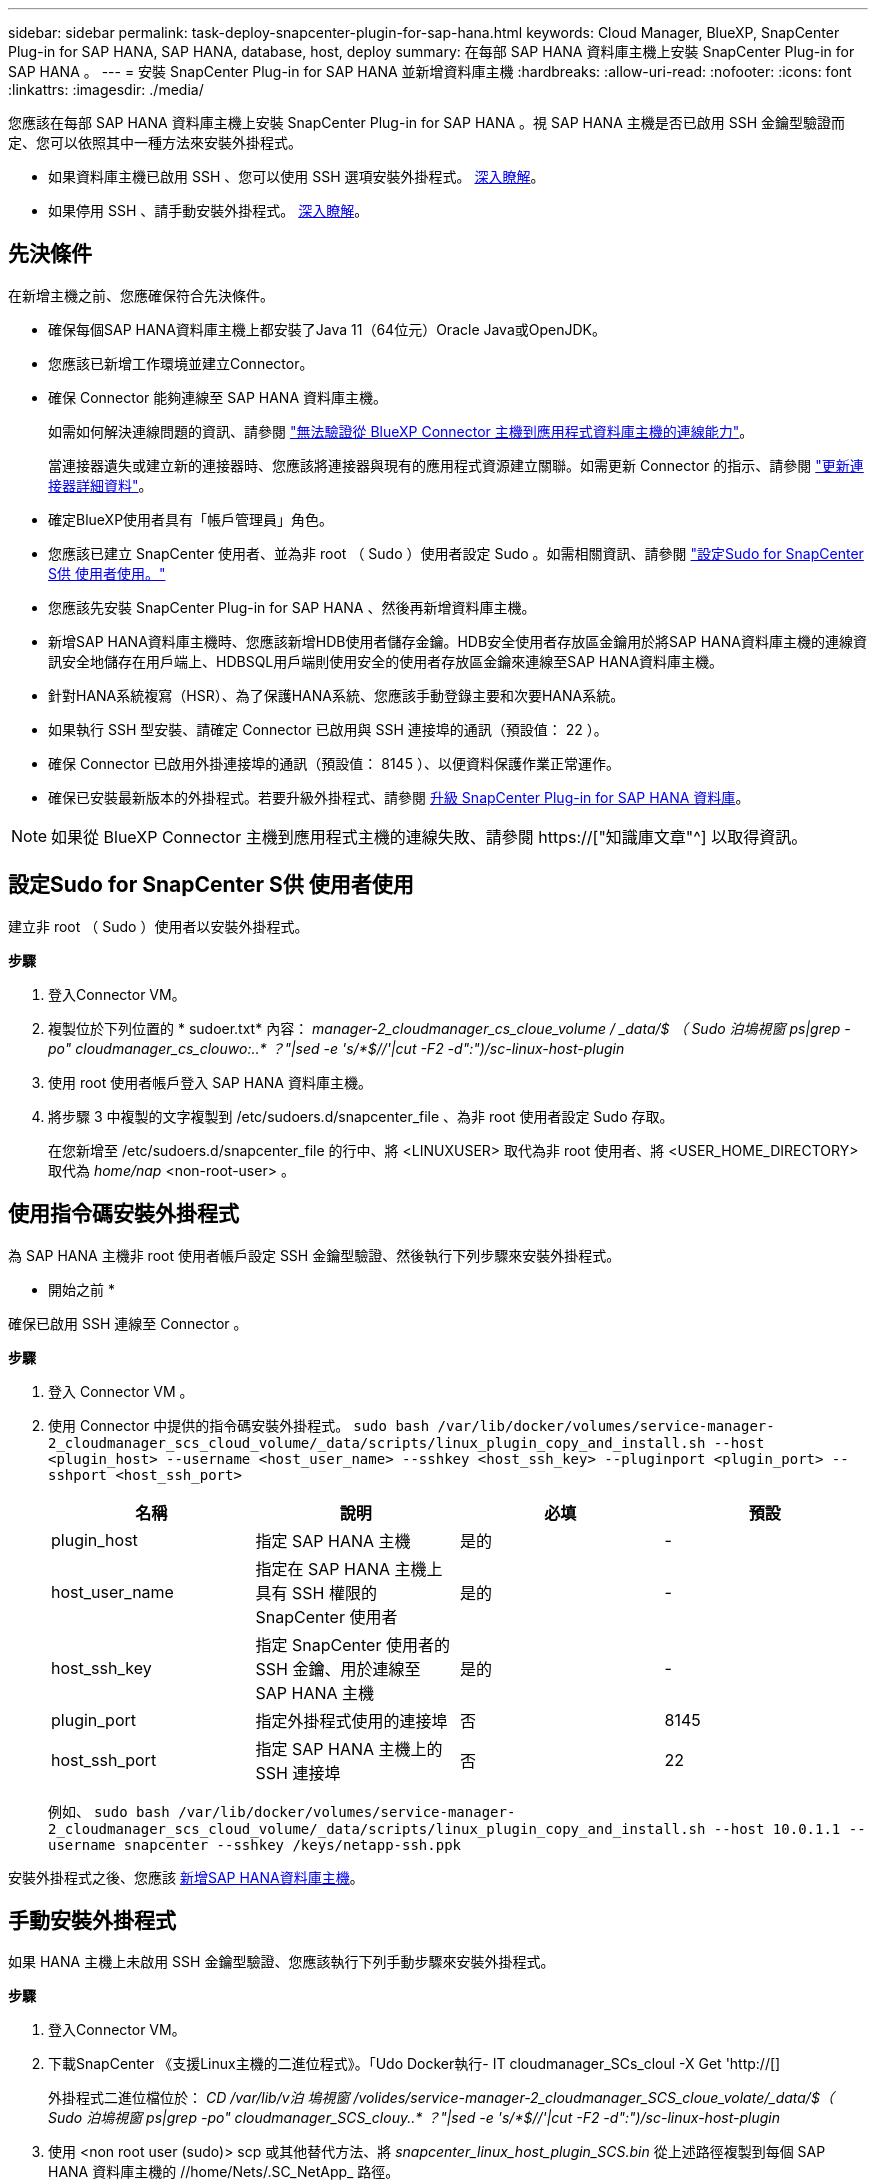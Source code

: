 ---
sidebar: sidebar 
permalink: task-deploy-snapcenter-plugin-for-sap-hana.html 
keywords: Cloud Manager, BlueXP, SnapCenter Plug-in for SAP HANA, SAP HANA, database, host, deploy 
summary: 在每部 SAP HANA 資料庫主機上安裝 SnapCenter Plug-in for SAP HANA 。 
---
= 安裝 SnapCenter Plug-in for SAP HANA 並新增資料庫主機
:hardbreaks:
:allow-uri-read: 
:nofooter: 
:icons: font
:linkattrs: 
:imagesdir: ./media/


[role="lead"]
您應該在每部 SAP HANA 資料庫主機上安裝 SnapCenter Plug-in for SAP HANA 。視 SAP HANA 主機是否已啟用 SSH 金鑰型驗證而定、您可以依照其中一種方法來安裝外掛程式。

* 如果資料庫主機已啟用 SSH 、您可以使用 SSH 選項安裝外掛程式。 <<使用指令碼安裝外掛程式,深入瞭解>>。
* 如果停用 SSH 、請手動安裝外掛程式。 <<手動安裝外掛程式,深入瞭解>>。




== 先決條件

在新增主機之前、您應確保符合先決條件。

* 確保每個SAP HANA資料庫主機上都安裝了Java 11（64位元）Oracle Java或OpenJDK。
* 您應該已新增工作環境並建立Connector。
* 確保 Connector 能夠連線至 SAP HANA 資料庫主機。
+
如需如何解決連線問題的資訊、請參閱 link:https://kb.netapp.com/Advice_and_Troubleshooting/Data_Protection_and_Security/SnapCenter/Cloud_Backup_Application_Failed_to_validate_connectivity_from_BlueXP_connector_host_to_application_database_host["無法驗證從 BlueXP Connector 主機到應用程式資料庫主機的連線能力"]。

+
當連接器遺失或建立新的連接器時、您應該將連接器與現有的應用程式資源建立關聯。如需更新 Connector 的指示、請參閱 link:task-manage-cloud-native-app-data.html#update-the-connector-details["更新連接器詳細資料"]。

* 確定BlueXP使用者具有「帳戶管理員」角色。
* 您應該已建立 SnapCenter 使用者、並為非 root （ Sudo ）使用者設定 Sudo 。如需相關資訊、請參閱 link:task-deploy-snapcenter-plugin-for-sap-hana.html#configure-sudo-for-snapcenter-user["設定Sudo for SnapCenter S供 使用者使用。"]
* 您應該先安裝 SnapCenter Plug-in for SAP HANA 、然後再新增資料庫主機。
* 新增SAP HANA資料庫主機時、您應該新增HDB使用者儲存金鑰。HDB安全使用者存放區金鑰用於將SAP HANA資料庫主機的連線資訊安全地儲存在用戶端上、HDBSQL用戶端則使用安全的使用者存放區金鑰來連線至SAP HANA資料庫主機。
* 針對HANA系統複寫（HSR）、為了保護HANA系統、您應該手動登錄主要和次要HANA系統。
* 如果執行 SSH 型安裝、請確定 Connector 已啟用與 SSH 連接埠的通訊（預設值： 22 ）。
* 確保 Connector 已啟用外掛連接埠的通訊（預設值： 8145 ）、以便資料保護作業正常運作。
* 確保已安裝最新版本的外掛程式。若要升級外掛程式、請參閱 <<升級 SnapCenter Plug-in for SAP HANA 資料庫>>。



NOTE: 如果從 BlueXP Connector 主機到應用程式主機的連線失敗、請參閱 https://["知識庫文章"^] 以取得資訊。



== 設定Sudo for SnapCenter S供 使用者使用

建立非 root （ Sudo ）使用者以安裝外掛程式。

*步驟*

. 登入Connector VM。
. 複製位於下列位置的 * sudoer.txt* 內容： _manager-2_cloudmanager_cs_cloue_volume / _data/$ （ Sudo 泊塢視窗 ps|grep -po" cloudmanager_cs_clouwo:..* ？"|sed -e 's/*$//'|cut -F2 -d":")/sc-linux-host-plugin_
. 使用 root 使用者帳戶登入 SAP HANA 資料庫主機。
. 將步驟 3 中複製的文字複製到 /etc/sudoers.d/snapcenter_file 、為非 root 使用者設定 Sudo 存取。
+
在您新增至 /etc/sudoers.d/snapcenter_file 的行中、將 <LINUXUSER> 取代為非 root 使用者、將 <USER_HOME_DIRECTORY> 取代為 _home/nap_ <non-root-user> 。





== 使用指令碼安裝外掛程式

為 SAP HANA 主機非 root 使用者帳戶設定 SSH 金鑰型驗證、然後執行下列步驟來安裝外掛程式。

* 開始之前 *

確保已啟用 SSH 連線至 Connector 。

*步驟*

. 登入 Connector VM 。
. 使用 Connector 中提供的指令碼安裝外掛程式。
`sudo bash  /var/lib/docker/volumes/service-manager-2_cloudmanager_scs_cloud_volume/_data/scripts/linux_plugin_copy_and_install.sh --host <plugin_host> --username <host_user_name> --sshkey <host_ssh_key> --pluginport <plugin_port> --sshport <host_ssh_port>`
+
|===
| 名稱 | 說明 | 必填 | 預設 


 a| 
plugin_host
 a| 
指定 SAP HANA 主機
 a| 
是的
 a| 
-



 a| 
host_user_name
 a| 
指定在 SAP HANA 主機上具有 SSH 權限的 SnapCenter 使用者
 a| 
是的
 a| 
-



 a| 
host_ssh_key
 a| 
指定 SnapCenter 使用者的 SSH 金鑰、用於連線至 SAP HANA 主機
 a| 
是的
 a| 
-



 a| 
plugin_port
 a| 
指定外掛程式使用的連接埠
 a| 
否
 a| 
8145



 a| 
host_ssh_port
 a| 
指定 SAP HANA 主機上的 SSH 連接埠
 a| 
否
 a| 
22

|===
+
例如、 `sudo bash /var/lib/docker/volumes/service-manager-2_cloudmanager_scs_cloud_volume/_data/scripts/linux_plugin_copy_and_install.sh --host 10.0.1.1 --username snapcenter --sshkey /keys/netapp-ssh.ppk`



安裝外掛程式之後、您應該 <<新增SAP HANA資料庫主機>>。



== 手動安裝外掛程式

如果 HANA 主機上未啟用 SSH 金鑰型驗證、您應該執行下列手動步驟來安裝外掛程式。

*步驟*

. 登入Connector VM。
. 下載SnapCenter 《支援Linux主機的二進位程式》。「Udo Docker執行- IT cloudmanager_SCs_cloul -X Get 'http://[]
+
外掛程式二進位檔位於： _CD /var/lib/v泊 塢視窗 /volides/service-manager-2_cloudmanager_SCS_cloue_volate/_data/$（ Sudo 泊塢視窗 ps|grep -po" cloudmanager_SCS_clouy..* ？"|sed -e 's/*$//'|cut -F2 -d":")/sc-linux-host-plugin_

. 使用 <non root user (sudo)> scp 或其他替代方法、將 _snapcenter_linux_host_plugin_SCS.bin_ 從上述路徑複製到每個 SAP HANA 資料庫主機的 //home/Nets/.SC_NetApp_ 路徑。
. 使用非 root （ Sudo ）帳戶登入 SAP HANA 資料庫主機。
. 將目錄變更為 //home/NetApp/.SC_NetApp/_ <non root user> 、然後執行下列命令以啟用二進位檔案的執行權限。
`chmod +x snapcenter_linux_host_plugin_scs.bin`
. 以 Sudo SnapCenter 使用者身分安裝 SAP HANA 外掛程式。
`./snapcenter_linux_host_plugin_scs.bin -i silent -DSPL_USER=<non-root>`
. 從連接器VM的_<base_mount_path>/用戶端/憑證/_路徑、複製_imple.p12_到外掛主機的_/var/opt/snapcenter/spl/etc/_。
. 瀏覽至_/var/opt/snapcenter/spl/etc/、然後執行keytoole命令以匯入憑證。「keytool-v -importkeystore -srckeystore CERT.p12 -srcstoretype pkcs12 -destkeystore keyKeystore .jks -deststoretype JKS -rcsstorepass SnapCenter sore-ascalias SnapCenter agentcert -noprompt」
. 重新啟動SPL：「系統重新啟動spl」
. 從Connector執行下列命令、驗證外掛程式是否可從Connector存取。
`docker exec -it cloudmanager_scs_cloud curl -ik \https://<FQDN or IP of the plug-in host>:<plug-in port>/PluginService/Version --cert  config/client/certificate/certificate.pem --key /config/client/certificate/key.pem`


安裝外掛程式之後、您應該 <<新增SAP HANA資料庫主機>>。



== 升級 SnapCenter Plug-in for SAP HANA 資料庫

您應該升級 SnapCenter Plug-in for SAP HANA 資料庫、以存取最新的新功能與增強功能。

*開始之前*

* 請確定主機上沒有執行任何作業。


*步驟*

. 登入 Connector VM 。
. 執行下列指令碼。
`/var/lib/docker/volumes/service-manager-2_cloudmanager_scs_cloud_volume/_data/scripts/linux_plugin_copy_and_install.sh --host <plugin_host> --username <host_user_name> --sshkey <host_ssh_key> --pluginport <plugin_port> --sshport <host_ssh_port> --upgrade`




== 新增SAP HANA資料庫主機

您應該手動新增SAP HANA資料庫主機、以指派原則並建立備份。不支援自動探索SAP HANA資料庫主機。

*步驟*

. 在* BlueXP* UI中、按一下* Protection *>* Backup and recovery *>* Applications*。
. 按一下「*探索應用程式*」。
. 選取* Cloud Native *>* SAP HANA *、然後按一下* Next*。
. 在「*應用程式*」頁面中、按一下「*新增系統*」。
. 在*系統詳細資料*頁面中、執行下列動作：
+
.. 選取「系統類型」作為多租戶資料庫容器或單一容器。
.. 輸入SAP HANA系統名稱。
.. 指定SAP HANA系統的SID。
.. （選用）修改 HDBSQL OS 使用者。
.. 選取外掛程式主機。（可選）如果未添加主機或要添加多個主機，請單擊* Add Plug-In Host*（添加插件主機*）。
.. 如果HANA系統設定為HANA系統複寫、請啟用* HANA系統複寫（HSR）System*。
.. 按一下「* HDB Secure User Store Keys *（* HDB安全使用者儲存金鑰*）」文字方塊以新增使用者儲存金鑰
+
指定金鑰名稱、系統詳細資料、使用者名稱和密碼、然後按一下*新增金鑰*。

+
您可以刪除或修改使用者儲存金鑰。



. 單擊 * 下一步 * 。
. 在「*儲存設備佔用空間*」頁面中、按一下「*新增儲存空間*」、然後執行下列步驟：
+
.. 選取工作環境並指定NetApp帳戶。
+
移至* Canvas*頁面以新增工作環境

.. 選取所需的磁碟區。
.. 按一下「*新增儲存設備*」。


. 檢閱所有詳細資料、然後按一下*「Add System*（新增系統*）」。



NOTE: 檢視特定主機的篩選器無法運作。當您在篩選器中指定主機名稱時、會顯示所有主機。

您可以從 UI 修改或移除 SAP HANA 系統、也可以使用 REST API 。

移除 SAP HANA 系統之前、您應該先刪除所有相關的備份、並移除保護。



=== 新增非資料磁碟區

新增多租戶資料庫容器或單一容器類型 SAP HANA 系統之後、您可以新增 HANA 系統的非資料 Volume 。

探索可用的SAP HANA資料庫之後、您可以將這些資源新增至資源群組、以執行資料保護作業。

*步驟*

. 在* BlueXP* UI中、按一下* Protection *>* Backup and recovery *>* Applications*。
. 按一下「*探索應用程式*」。
. 選取* Cloud Native *>* SAP HANA *、然後按一下* Next*。
. 在「*應用程式*」頁面中、按一下 image:icon-action.png["圖示以選取動作"] 與您要新增非資料磁碟區的系統相對應、然後選取*管理系統*>*非資料磁碟區*。




=== 新增全域非資料磁碟區

新增多租戶資料庫容器或單一容器類型 SAP HANA 系統之後、您可以新增 HANA 系統的 Global Non-Data Volumes 。

*步驟*

. 在* BlueXP* UI中、按一下* Protection *>* Backup and recovery *>* Applications*。
. 按一下「*探索應用程式*」。
. 選取* Cloud Native *>* SAP HANA *、然後按一下* Next*。
. 在「*應用程式*」頁面中、按一下「*新增系統*」。
. 在*系統詳細資料*頁面中、執行下列動作：
+
.. 從System Type（系統類型）下拉式清單中、選取* Global Non-Data Volume（*全域非資料Volume）*。
.. 輸入SAP HANA系統名稱。
.. 指定SAP HANA系統的相關SSID。
.. 選取外掛程式主機
+
（可選）要添加多個主機，請單擊* Add Plug-In Host*（添加插件主機*）並指定主機名和端口，然後單擊* Add Host*（添加主機*）。

.. 單擊 * 下一步 * 。
.. 檢閱所有詳細資料、然後按一下*「Add System*（新增系統*）」。



